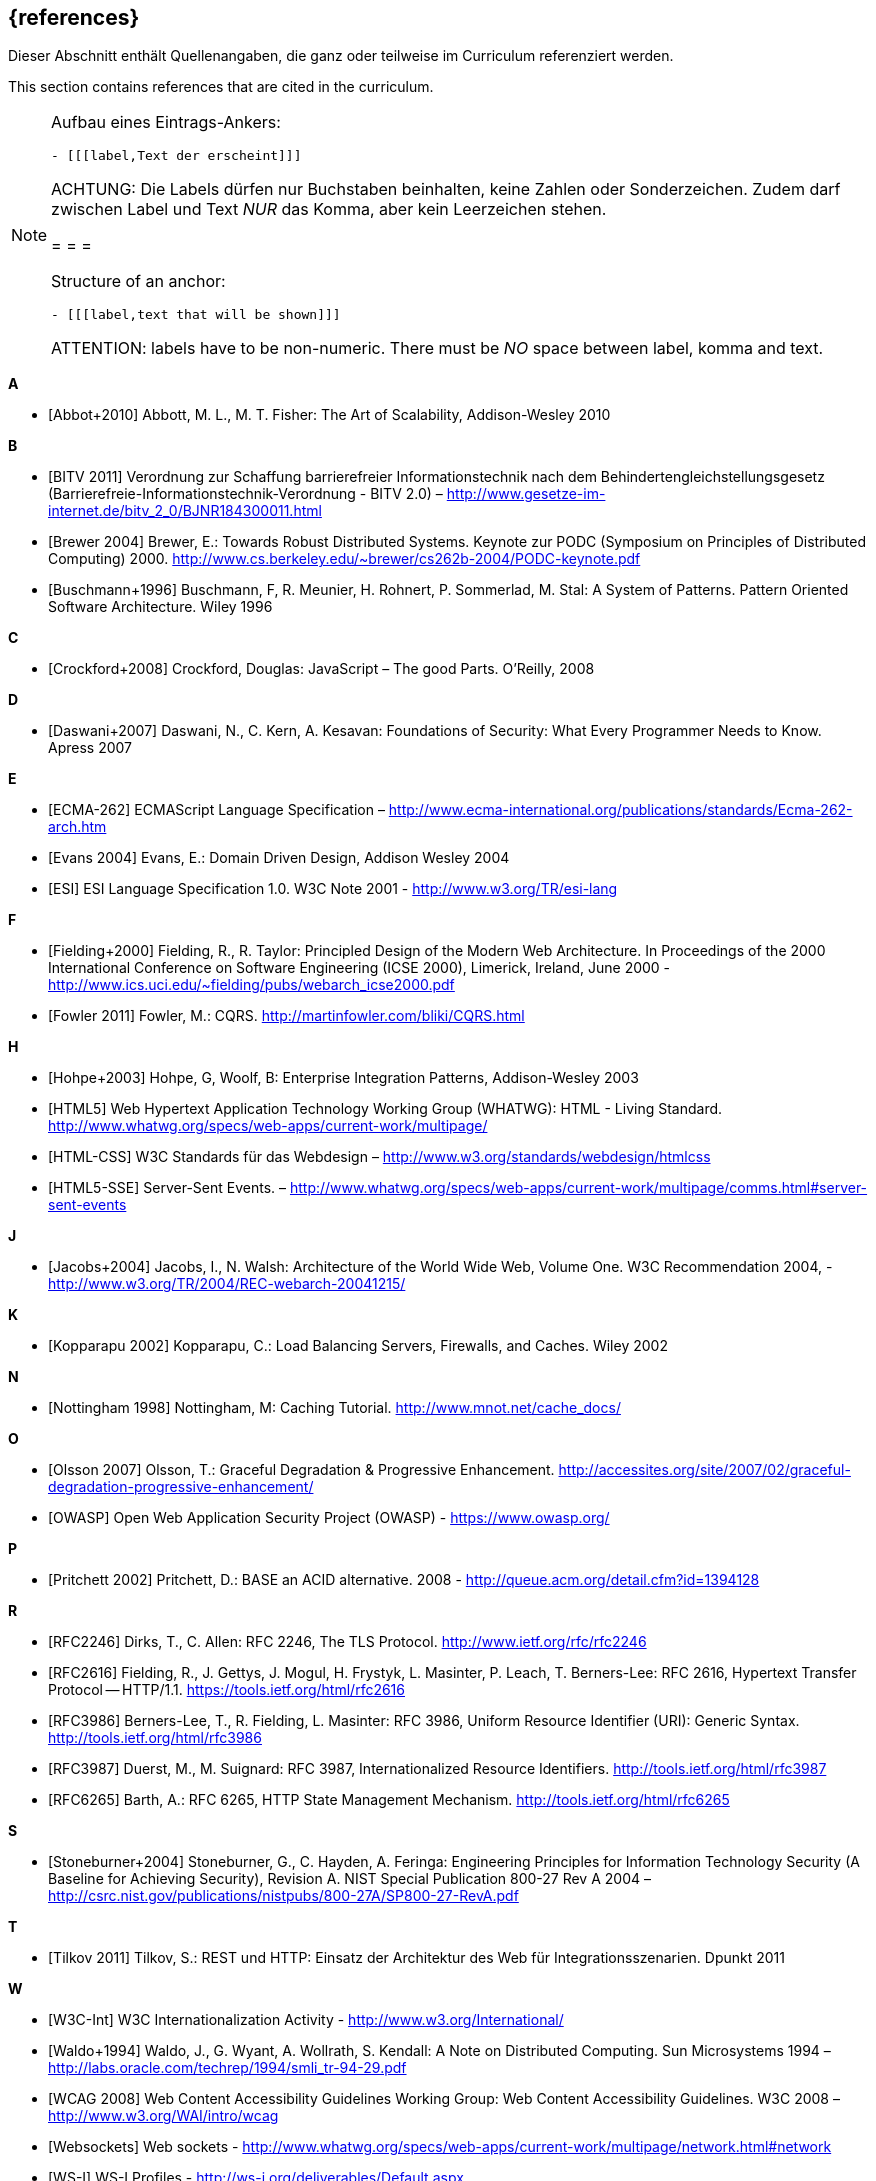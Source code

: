 // header file for curriculum section "References"
// (c) iSAQB e.V. (https://isaqb.org)
// ===============================================

[bibliography]
== {references}

// tag::DE[]
Dieser Abschnitt enthält Quellenangaben, die ganz oder teilweise im Curriculum referenziert werden.
// end::DE[]

// tag::EN[]
This section contains references that are cited in the curriculum.
// end::EN[]

// tag::REMARK[]
[NOTE]
====
Aufbau eines Eintrags-Ankers:
```
- [[[label,Text der erscheint]]]
```
ACHTUNG: Die Labels dürfen nur Buchstaben beinhalten, keine Zahlen oder Sonderzeichen. Zudem darf
zwischen Label und Text _NUR_ das Komma, aber kein Leerzeichen stehen.

= = =

Structure of an anchor:
```
- [[[label,text that will be shown]]]
```
ATTENTION: labels have to be non-numeric. There must be _NO_ space between label, komma and text.
====
// end::REMARK[]


**A**

- [[[abbot,Abbot+2010]]] Abbott, M. L., M. T. Fisher: The Art of Scalability, Addison-Wesley 2010


**B**

- [[[bitv,BITV 2011]]] Verordnung zur Schaffung barrierefreier Informationstechnik nach dem Behindertengleichstellungsgesetz (Barrierefreie-Informationstechnik-Verordnung - BITV 2.0) – http://www.gesetze-im-internet.de/bitv_2_0/BJNR184300011.html
- [[[brewer,Brewer 2004]]] Brewer, E.: Towards Robust Distributed Systems. Keynote zur PODC (Symposium on Principles of Distributed Computing) 2000. http://www.cs.berkeley.edu/~brewer/cs262b-2004/PODC-keynote.pdf
- [[[buschmann,Buschmann+1996]]] Buschmann, F, R. Meunier, H. Rohnert, P. Sommerlad, M. Stal: A System of Patterns. Pattern Oriented Software Architecture.  Wiley 1996


**C**

- [[[crockford,Crockford+2008]]] Crockford, Douglas: JavaScript – The good Parts. O’Reilly, 2008


**D**

- [[[daswani,Daswani+2007]]] Daswani, N., C. Kern, A. Kesavan: Foundations of Security: What Every Programmer Needs to Know. Apress 2007

**E**

- [[[ecma,ECMA-262]]] ECMAScript Language Specification – http://www.ecma-international.org/publications/standards/Ecma-262-arch.htm
- [[[evans,Evans 2004]]] Evans, E.: Domain Driven Design, Addison Wesley 2004
- [[[esi,ESI]]] ESI Language Specification 1.0.  W3C Note 2001 - http://www.w3.org/TR/esi-lang

**F**

- [[[fielding,Fielding+2000]]] Fielding, R., R. Taylor: Principled Design of the Modern Web Architecture.  In Proceedings of the 2000 International Conference on Software Engineering (ICSE 2000), Limerick, Ireland, June 2000 - http://www.ics.uci.edu/~fielding/pubs/webarch_icse2000.pdf
- [[[fowler,Fowler 2011]]] Fowler, M.: CQRS. http://martinfowler.com/bliki/CQRS.html

**H**

- [[[hohpe,Hohpe+2003]]] Hohpe, G, Woolf, B: Enterprise Integration Patterns, Addison-Wesley 2003
- [[[html,HTML5]]] Web Hypertext Application Technology Working Group (WHATWG): HTML - Living Standard. http://www.whatwg.org/specs/web-apps/current-work/multipage/
- [[[htmlcss,HTML-CSS]]] W3C Standards für das Webdesign – http://www.w3.org/standards/webdesign/htmlcss
- [[[htmlsse,HTML5-SSE]]] Server-Sent Events. – http://www.whatwg.org/specs/web-apps/current-work/multipage/comms.html#server-sent-events

**J**

- [[[jacobs,Jacobs+2004]]] Jacobs, I., N. Walsh: Architecture of the World Wide Web, Volume One.  W3C Recommendation 2004, - http://www.w3.org/TR/2004/REC-webarch-20041215/

**K**

- [[[kopparapu,Kopparapu 2002]]] Kopparapu, C.: Load Balancing Servers, Firewalls, and Caches. Wiley 2002

**N**

- [[[nottingham,Nottingham 1998]]] Nottingham, M: Caching Tutorial. http://www.mnot.net/cache_docs/

**O**

- [[[olsson,Olsson 2007]]] Olsson, T.: Graceful Degradation & Progressive Enhancement. http://accessites.org/site/2007/02/graceful-degradation-progressive-enhancement/
- [[[owasp,OWASP]]] Open Web Application Security Project (OWASP) - https://www.owasp.org/

**P**

- [[[pritchett,Pritchett 2002]]] Pritchett, D.: BASE an ACID alternative. 2008 - http://queue.acm.org/detail.cfm?id=1394128

**R**

- [[[rfctls,RFC2246]]] Dirks, T., C. Allen: RFC 2246, The TLS Protocol.  http://www.ietf.org/rfc/rfc2246
- [[[rfchttp,RFC2616]]] Fielding, R., J. Gettys, J. Mogul, H. Frystyk, L. Masinter, P. Leach, T. Berners-Lee: RFC 2616, Hypertext Transfer Protocol -- HTTP/1.1.  https://tools.ietf.org/html/rfc2616
- [[[rfcuri,RFC3986]]] Berners-Lee, T., R. Fielding, L. Masinter: RFC 3986, Uniform Resource Identifier (URI): Generic Syntax.  http://tools.ietf.org/html/rfc3986
- [[[rfciri,RFC3987]]] Duerst, M., M. Suignard: RFC 3987, Internationalized Resource Identifiers.  http://tools.ietf.org/html/rfc3987
- [[[rfchttpstate,RFC6265]]] Barth, A.: RFC 6265, HTTP State Management Mechanism.  http://tools.ietf.org/html/rfc6265

**S**

- [[[stoneburner,Stoneburner+2004]]] Stoneburner, G., C. Hayden, A. Feringa: Engineering Principles for Information Technology Security (A Baseline for Achieving Security), Revision A. NIST Special Publication 800-27 Rev A 2004 –  http://csrc.nist.gov/publications/nistpubs/800-27A/SP800-27-RevA.pdf

**T**

- [[[tilkov,Tilkov 2011]]] Tilkov, S.: REST und HTTP: Einsatz der Architektur des Web für Integrationsszenarien.  Dpunkt 2011

**W**

- [[[wwwc,W3C-Int]]] W3C Internationalization Activity - http://www.w3.org/International/
- [[[waldo,Waldo+1994]]] Waldo, J., G. Wyant, A. Wollrath, S. Kendall: A Note on Distributed Computing. Sun Microsystems 1994 –  http://labs.oracle.com/techrep/1994/smli_tr-94-29.pdf
- [[[wcag,WCAG 2008]]] Web Content Accessibility Guidelines Working Group: Web Content Accessibility Guidelines.  W3C 2008 – http://www.w3.org/WAI/intro/wcag
- [[[websockets,Websockets]]] Web sockets - http://www.whatwg.org/specs/web-apps/current-work/multipage/network.html#network
- [[[wsi,WS-I]]] WS-I Profiles - http://ws-i.org/deliverables/Default.aspx

